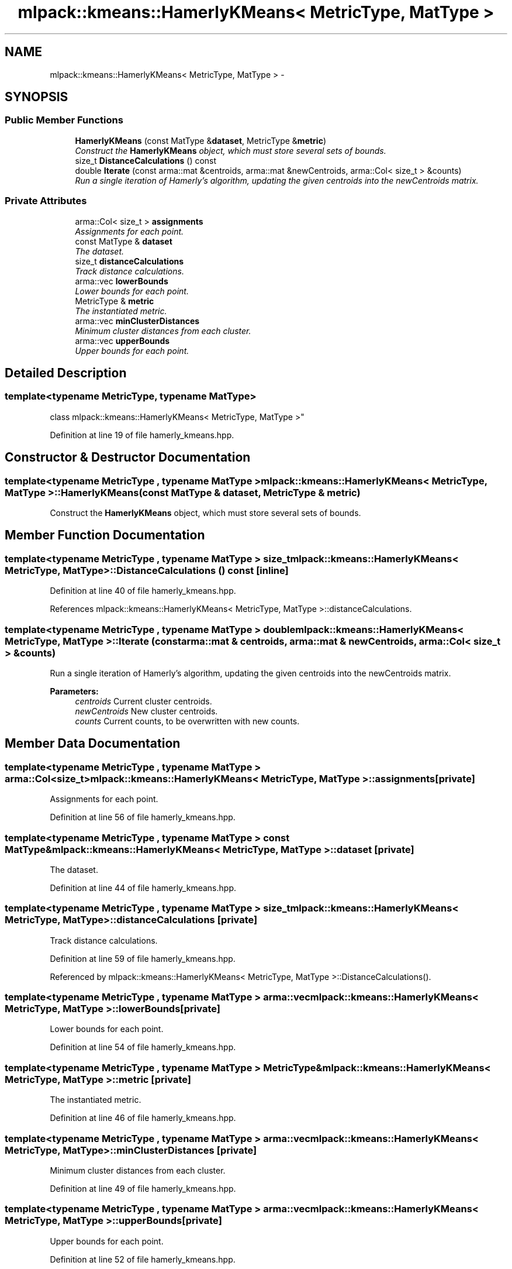 .TH "mlpack::kmeans::HamerlyKMeans< MetricType, MatType >" 3 "Sat Mar 25 2017" "Version master" "mlpack" \" -*- nroff -*-
.ad l
.nh
.SH NAME
mlpack::kmeans::HamerlyKMeans< MetricType, MatType > \- 
.SH SYNOPSIS
.br
.PP
.SS "Public Member Functions"

.in +1c
.ti -1c
.RI "\fBHamerlyKMeans\fP (const MatType &\fBdataset\fP, MetricType &\fBmetric\fP)"
.br
.RI "\fIConstruct the \fBHamerlyKMeans\fP object, which must store several sets of bounds\&. \fP"
.ti -1c
.RI "size_t \fBDistanceCalculations\fP () const "
.br
.ti -1c
.RI "double \fBIterate\fP (const arma::mat &centroids, arma::mat &newCentroids, arma::Col< size_t > &counts)"
.br
.RI "\fIRun a single iteration of Hamerly's algorithm, updating the given centroids into the newCentroids matrix\&. \fP"
.in -1c
.SS "Private Attributes"

.in +1c
.ti -1c
.RI "arma::Col< size_t > \fBassignments\fP"
.br
.RI "\fIAssignments for each point\&. \fP"
.ti -1c
.RI "const MatType & \fBdataset\fP"
.br
.RI "\fIThe dataset\&. \fP"
.ti -1c
.RI "size_t \fBdistanceCalculations\fP"
.br
.RI "\fITrack distance calculations\&. \fP"
.ti -1c
.RI "arma::vec \fBlowerBounds\fP"
.br
.RI "\fILower bounds for each point\&. \fP"
.ti -1c
.RI "MetricType & \fBmetric\fP"
.br
.RI "\fIThe instantiated metric\&. \fP"
.ti -1c
.RI "arma::vec \fBminClusterDistances\fP"
.br
.RI "\fIMinimum cluster distances from each cluster\&. \fP"
.ti -1c
.RI "arma::vec \fBupperBounds\fP"
.br
.RI "\fIUpper bounds for each point\&. \fP"
.in -1c
.SH "Detailed Description"
.PP 

.SS "template<typename MetricType, typename MatType>
.br
class mlpack::kmeans::HamerlyKMeans< MetricType, MatType >"

.PP
Definition at line 19 of file hamerly_kmeans\&.hpp\&.
.SH "Constructor & Destructor Documentation"
.PP 
.SS "template<typename MetricType , typename MatType > \fBmlpack::kmeans::HamerlyKMeans\fP< MetricType, MatType >::\fBHamerlyKMeans\fP (const MatType & dataset, MetricType & metric)"

.PP
Construct the \fBHamerlyKMeans\fP object, which must store several sets of bounds\&. 
.SH "Member Function Documentation"
.PP 
.SS "template<typename MetricType , typename MatType > size_t \fBmlpack::kmeans::HamerlyKMeans\fP< MetricType, MatType >::DistanceCalculations () const\fC [inline]\fP"

.PP
Definition at line 40 of file hamerly_kmeans\&.hpp\&.
.PP
References mlpack::kmeans::HamerlyKMeans< MetricType, MatType >::distanceCalculations\&.
.SS "template<typename MetricType , typename MatType > double \fBmlpack::kmeans::HamerlyKMeans\fP< MetricType, MatType >::Iterate (const arma::mat & centroids, arma::mat & newCentroids, arma::Col< size_t > & counts)"

.PP
Run a single iteration of Hamerly's algorithm, updating the given centroids into the newCentroids matrix\&. 
.PP
\fBParameters:\fP
.RS 4
\fIcentroids\fP Current cluster centroids\&. 
.br
\fInewCentroids\fP New cluster centroids\&. 
.br
\fIcounts\fP Current counts, to be overwritten with new counts\&. 
.RE
.PP

.SH "Member Data Documentation"
.PP 
.SS "template<typename MetricType , typename MatType > arma::Col<size_t> \fBmlpack::kmeans::HamerlyKMeans\fP< MetricType, MatType >::assignments\fC [private]\fP"

.PP
Assignments for each point\&. 
.PP
Definition at line 56 of file hamerly_kmeans\&.hpp\&.
.SS "template<typename MetricType , typename MatType > const MatType& \fBmlpack::kmeans::HamerlyKMeans\fP< MetricType, MatType >::dataset\fC [private]\fP"

.PP
The dataset\&. 
.PP
Definition at line 44 of file hamerly_kmeans\&.hpp\&.
.SS "template<typename MetricType , typename MatType > size_t \fBmlpack::kmeans::HamerlyKMeans\fP< MetricType, MatType >::distanceCalculations\fC [private]\fP"

.PP
Track distance calculations\&. 
.PP
Definition at line 59 of file hamerly_kmeans\&.hpp\&.
.PP
Referenced by mlpack::kmeans::HamerlyKMeans< MetricType, MatType >::DistanceCalculations()\&.
.SS "template<typename MetricType , typename MatType > arma::vec \fBmlpack::kmeans::HamerlyKMeans\fP< MetricType, MatType >::lowerBounds\fC [private]\fP"

.PP
Lower bounds for each point\&. 
.PP
Definition at line 54 of file hamerly_kmeans\&.hpp\&.
.SS "template<typename MetricType , typename MatType > MetricType& \fBmlpack::kmeans::HamerlyKMeans\fP< MetricType, MatType >::metric\fC [private]\fP"

.PP
The instantiated metric\&. 
.PP
Definition at line 46 of file hamerly_kmeans\&.hpp\&.
.SS "template<typename MetricType , typename MatType > arma::vec \fBmlpack::kmeans::HamerlyKMeans\fP< MetricType, MatType >::minClusterDistances\fC [private]\fP"

.PP
Minimum cluster distances from each cluster\&. 
.PP
Definition at line 49 of file hamerly_kmeans\&.hpp\&.
.SS "template<typename MetricType , typename MatType > arma::vec \fBmlpack::kmeans::HamerlyKMeans\fP< MetricType, MatType >::upperBounds\fC [private]\fP"

.PP
Upper bounds for each point\&. 
.PP
Definition at line 52 of file hamerly_kmeans\&.hpp\&.

.SH "Author"
.PP 
Generated automatically by Doxygen for mlpack from the source code\&.
